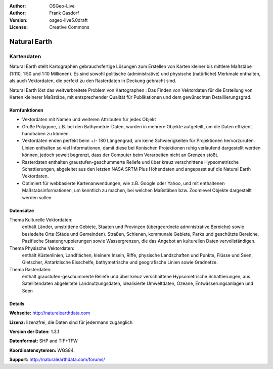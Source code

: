 :Author: OSGeo-Live
:Author: Frank Gasdorf
:Version: osgeo-live5.0draft
:License: Creative Commons

.. _naturalearth-overview:

.. image:: ../../images/project_logos/logo-naturalearth.png
  :scale: 100 %
  :alt: Projektlogo
  :align: right
  :target: http://www.naturalearthdata.com/


Natural Earth
=============

Kartendaten
~~~~~~~~~~~

Natural Earth stellt Kartographen gebrauchsfertige Lösungen zum Erstellen von Karten kleiner bis mittlere Maßstäbe (1:110, 1:50 und 1:10 Millionen). Es sind sowohl politische (administrative) und physische (natürliche) Merkmale enthalten, als auch Vektordaten, die perfekt zu den Rasterdaten in Deckung gebracht sind.

Natural Earth löst das weitverbreitete Problem von Kartographen : Das Finden von Vektordaten für die Erstellung von Karten kleinerer Maßstäbe, mit entsprechender Qualität für Publikationen und dem gewünschten Detaillierungsgrad.

.. image:: ../../images/screenshots/1024x768/naturalearth.png
  :scale: 55 %
  :alt: natural earth screenshot
  :align: right

Kernfunktionen
--------------

* Vektordaten mit Namen und weiteren Attributen für jedes Objekt
* Große Polygone, z.B. bei den Bathymetrie-Daten, wurden in mehrere Objekte aufgeteilt, um die Daten effizient handhaben zu können. 
* Vektordaten enden perfekt beim +/- 180 Längengrad, um keine Schwierigkeiten für Projektionen hervorzurufen. Linien enthalten so viel Informationen, damit diese bei Konischen Projektionen ruhig verlaufend dargestellt werden können, jedoch soweit begrenzt, dass der Computer beim Verarbeiten nicht an Grenzen stößt.
* Rasterdaten enthalten graustufen-geschummerte Reliefe und über kreuz verschnittene Hypsometrische Schattierungen, abgeleitet aus den letzten NASA SRTM Plus Höhendaten und angepasst auf die Natural Earth Vektordaten.
* Optimiert für webbasierte Kartenanwendungen, wie z.B. Google oder Yahoo, und mit enthaltenen Maßstabsinformationen, um kenntlich zu machen, bei welchen Maßstäben bzw. Zoomlevel Objekte dargestellt werden sollen.

Datensätze
----------

Thema Kulturelle Vektordaten:
  enthält Länder, umstrittene Gebiete, Staaten und Provinzen (übergeordnete administrative Bereiche) sowie besiedelte Orte (Städe und Gemeinden). Straßen, Schienen, kommunale Gebiete, Parks und geschützte Bereiche, Pazifische Staatengruppierungen sowie Wassergrenzen, die das Angebot an kulturellen Daten vervollständigen.

Thema Physische Vektordaten:
  enthält Küstenlinien, Landflächen, kleinere Inseln, Riffe, physische Landschaften und Punkte, Flüsse und Seen, Gletscher, Antarktische Eisschelfe, bathymetrische und geografische Linien sowie Gradnetze.

Thema Rasterdaten:
  enthält graustufen-geschummerte Reliefe und über kreuz verschnittene Hypsometrische Schattierungen, aus Satellitendaten abgeleitete Landnutzungsdaten, idealisierte Umweltdaten, Ozeane, Entwässerungsanlagen und Seen

Details
-------

**Webseite:** http://naturalearthdata.com

**Lizenz:** lizenzfrei, die Daten sind für jedermann zugänglich

**Version der Daten:** 1.3.1

**Datenformat:** SHP and TIF+TFW

**Koordinatensytemen:** WGS84.

**Support:** http://naturalearthdata.com/forums/

